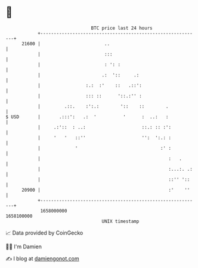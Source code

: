 * 👋

#+begin_example
                                   BTC price last 24 hours                    
               +------------------------------------------------------------+ 
         21600 |                        ..                                  | 
               |                        :::                                 | 
               |                        : ': :                              | 
               |                       .:  '::     .:                       | 
               |                 :.:  :'    ::   .::':                      | 
               |                 ::: ::      '::.:'' :                      | 
               |         .::.    :':.:        '::    ::        .            | 
   $ USD       |       .:::':   .:  '          '      :  ..:   :            | 
               |     .:'::  : ..:                     ::.: :: :':           | 
               |     '   '   ::''                     '':  ':.: :           | 
               |             '                               :' :           | 
               |                                                :   .       | 
               |                                                :...:. .:   | 
               |                                                ::'' '::    | 
         20900 |                                                :'    ''    | 
               +------------------------------------------------------------+ 
                1658000000                                        1658100000  
                                       UNIX timestamp                         
#+end_example
📈 Data provided by CoinGecko

🧑‍💻 I'm Damien

✍️ I blog at [[https://www.damiengonot.com][damiengonot.com]]
